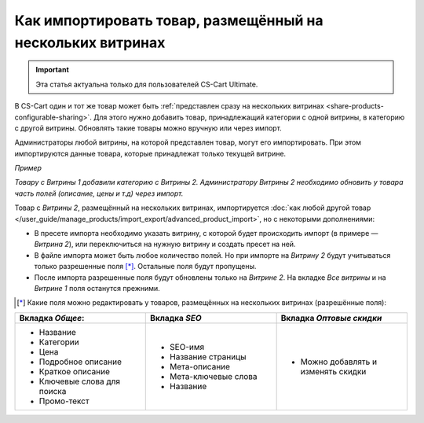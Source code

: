 ***********************************************************
Как импортировать товар, размещённый на нескольких витринах
***********************************************************

.. important::

    Эта статья актуальна только для пользователей CS-Cart Ultimate. 

В CS-Cart один и тот же товар может быть :ref:`представлен сразу на нескольких витринах <share-products-configurable-sharing>`. Для этого нужно добавить товар, принадлежащий категории с одной витрины, в категорию с другой витрины. Обновлять такие товары можно вручную или через импорт.

Администраторы любой витрины, на которой представлен товар, могут его импортировать. При этом импортируются данные товара, которые принадлежат только текущей витрине.

*Пример*

*Товару с Витрины 1 добавили категорию с Витрины 2. Администратору Витрины 2 необходимо обновить у товара часть полей (описание, цены и т.д) через импорт.*

Товар с *Витрины 2*, размещённый на нескольких витринах, импортируется :doc:`как любой другой товар </user_guide/manage_products/import_export/advanced_product_import>`, но с некоторыми дополнениями:

* В пресете импорта необходимо указать витрину, с которой будет происходить импорт (в примере — *Витрина 2*), или переключиться на нужную витрину и создать пресет на ней.

* В файле импорта может быть любое количество полей. Но при импорте на *Витрину 2* будут учитываться только разрешенные поля [*]_. Остальные поля будут пропущены.

* После импорта разрешенные поля будут обновлены только на *Витрине 2*. На вкладке *Все витрины* и на *Витрине 1* поля останутся прежними. 

.. [*]  Какие поля можно редактировать у товаров, размещённых на нескольких витринах (разрешённые поля):

.. list-table:: 
   :widths: 15 15 15
   :header-rows: 1

   * - Вкладка *Общее*:
     - Вкладка *SEO*
     - Вкладка *Оптовые скидки*
   * - * Название
       * Категории
       * Цена
       * Подробное описание
       * Краткое описание
       * Ключевые слова для поиска
       * Промо-текст
     - * SEO-имя
       * Название страницы
       * Мета-описание
       * Мета-ключевые слова
       * Название
     - * Можно добавлять и изменять скидки